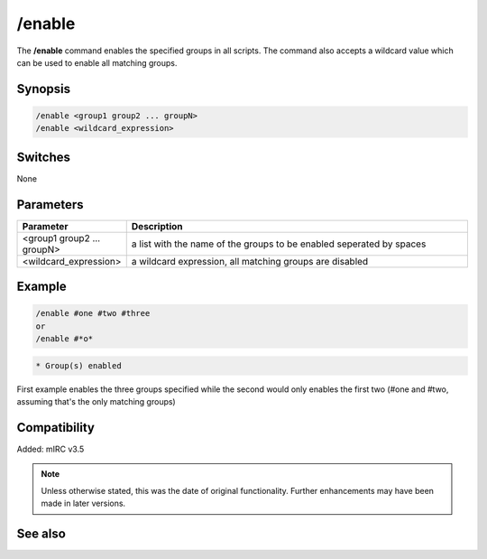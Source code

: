 /enable
=======

The **/enable** command enables the specified groups in all scripts. The command also accepts a wildcard value which can be used to enable all matching groups.

Synopsis
--------

.. code:: text

    /enable <group1 group2 ... groupN>
    /enable <wildcard_expression>

Switches
--------

None

Parameters
----------

.. list-table::
    :widths: 15 85
    :header-rows: 1

    * - Parameter
      - Description
    * - <group1 group2 ... groupN>
      - a list with the name of the groups to be enabled seperated by spaces
    * - <wildcard_expression>
      - a wildcard expression, all matching groups are disabled

Example
-------

.. code:: text

    /enable #one #two #three
    or
    /enable #*o*

.. code:: text

    * Group(s) enabled

First example enables the three groups specified while the second would only enables the first two (#one and #two, assuming that's the only matching groups)

Compatibility
-------------

Added: mIRC v3.5

.. note:: Unless otherwise stated, this was the date of original functionality. Further enhancements may have been made in later versions.

See also
--------

.. hlist::
    :columns: 4

    * :doc:`$group </identifiers/group>`
    * :doc:`/disable <disable>`
    * :doc:`/groups <groups>`
